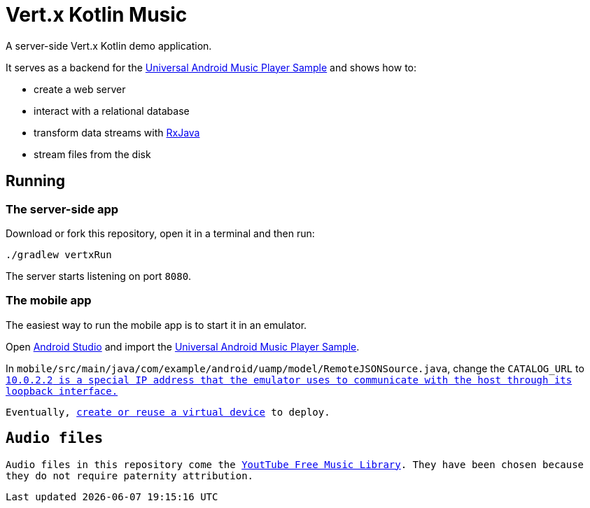 = Vert.x Kotlin Music

A server-side Vert.x Kotlin demo application.

It serves as a backend for the https://github.com/googlesamples/android-UniversalMusicPlayer[Universal Android Music Player Sample] and shows how to:

* create a web server
* interact with a relational database
* transform data streams with https://github.com/ReactiveX/RxJava[RxJava]
* stream files from the disk

== Running

=== The server-side app

Download or fork this repository, open it in a terminal and then run:

[source,bash]
----
./gradlew vertxRun
----

The server starts listening on port `8080`.

=== The mobile app

The easiest way to run the mobile app is to start it in an emulator.

Open https://developer.android.com/studio/index.html[Android Studio] and import the https://github.com/googlesamples/android-UniversalMusicPlayer[Universal Android Music Player Sample].

In `mobile/src/main/java/com/example/android/uamp/model/RemoteJSONSource.java`, change the `CATALOG_URL` to `http://10.0.2.2:8080/music.json`.footnote:[`10.0.2.2` is a special IP address that the emulator uses to communicate with the host through its loopback interface.]

Eventually, https://developer.android.com/studio/run/managing-avds.html[create or reuse a virtual device] to deploy.

== Audio files

Audio files in this repository come the https://www.youtube.com/audiolibrary/music[YoutTube Free Music Library].
They have been chosen because they do not require paternity attribution.